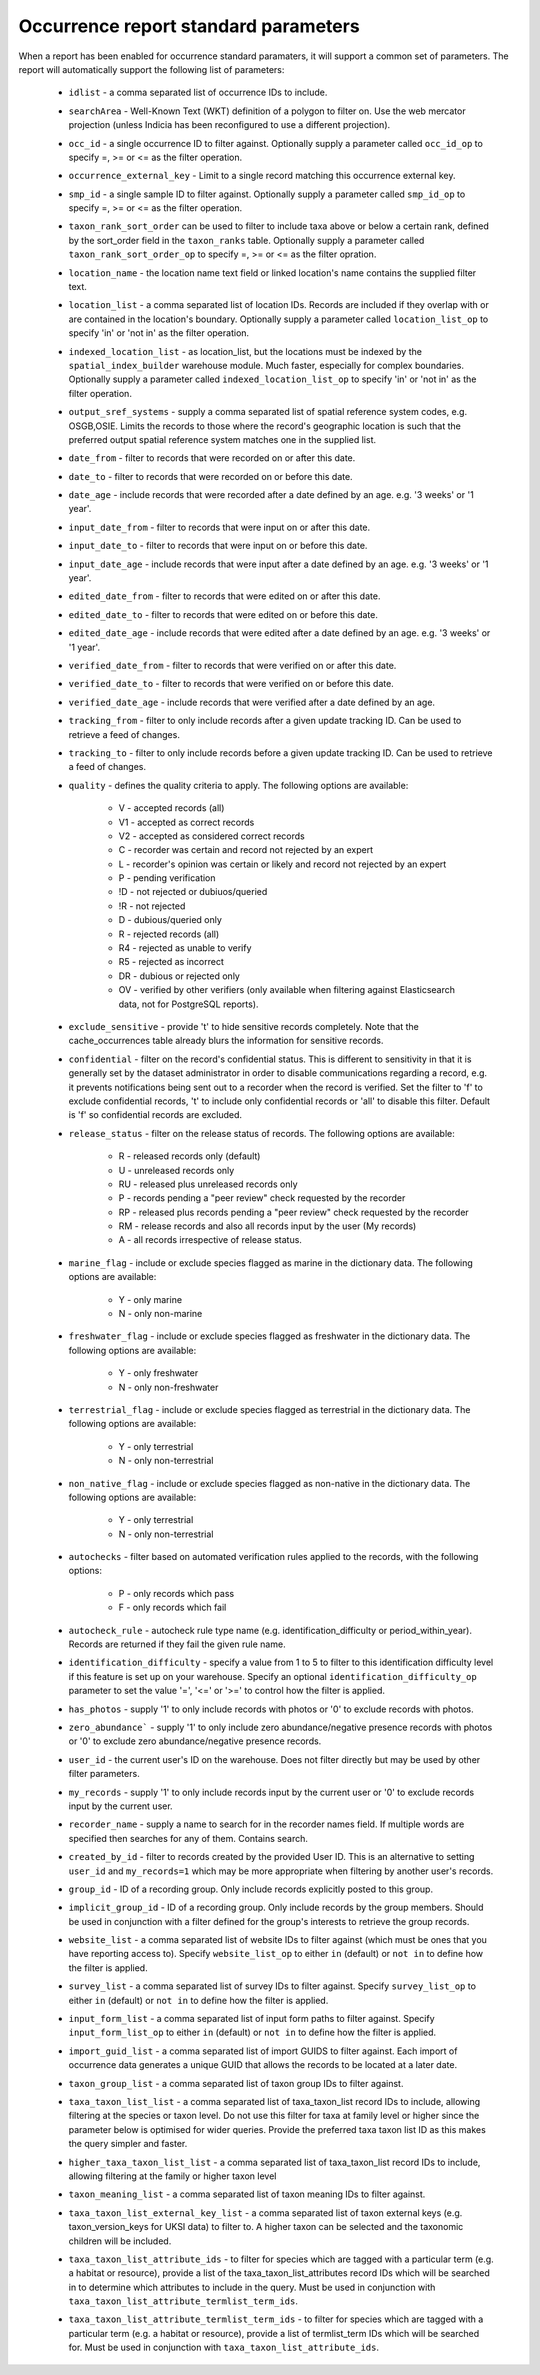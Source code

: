 Occurrence report standard parameters
=====================================

When a report has been enabled for occurrence standard paramaters, it will support a common
set of parameters. The report will automatically support the following list of parameters:

  * ``idlist`` - a comma separated list of occurrence IDs to include.
  * ``searchArea`` - Well-Known Text (WKT) definition of a polygon to filter on. Use the
    web mercator projection (unless Indicia has been reconfigured to use a different
    projection).
  * ``occ_id`` - a single occurrence ID to filter against. Optionally supply a
    parameter called ``occ_id_op`` to specify =, >= or <= as the filter operation.
  * ``occurrence_external_key`` - Limit to a single record matching this occurrence external key.
  * ``smp_id`` - a single sample ID to filter against. Optionally supply a
    parameter called ``smp_id_op`` to specify =, >= or <= as the filter operation.
  * ``taxon_rank_sort_order`` can be used to filter to include taxa above or below a
    certain rank, defined by the sort_order field in the ``taxon_ranks`` table. Optionally
    supply a parameter called ``taxon_rank_sort_order_op`` to specify =, >= or <= as the
    filter opration.
  * ``location_name`` - the location name text field or linked location's name contains the
    supplied filter text.
  * ``location_list`` - a comma separated list of location IDs. Records are included if they
    overlap with or are contained in the location's boundary. Optionally
    supply a parameter called ``location_list_op`` to specify 'in' or 'not in' as the
    filter operation.
  * ``indexed_location_list`` - as location_list, but the locations must be indexed by the
    ``spatial_index_builder`` warehouse module. Much faster, especially for complex
    boundaries. Optionally supply a parameter called ``indexed_location_list_op`` to
    specify 'in' or 'not in' as the filter operation.
  * ``output_sref_systems`` - supply a comma separated list of spatial reference system
    codes, e.g. OSGB,OSIE. Limits the records to those where the record's geographic
    location is such that the preferred output spatial reference system matches one in the
    supplied list.
  * ``date_from`` - filter to records that were recorded on or after this date.
  * ``date_to`` - filter to records that were recorded on or before this date.
  * ``date_age`` - include records that were recorded after a date defined by an age.
    e.g. '3 weeks' or '1 year'.
  * ``input_date_from`` - filter to records that were input on or after this date.
  * ``input_date_to`` - filter to records that were input on or before this date.
  * ``input_date_age`` - include records that were input after a date defined by an age.
    e.g. '3 weeks' or '1 year'.
  * ``edited_date_from`` - filter to records that were edited on or after this date.
  * ``edited_date_to`` - filter to records that were edited on or before this date.
  * ``edited_date_age`` - include records that were edited after a date defined by an age.
    e.g. '3 weeks' or '1 year'.
  * ``verified_date_from`` - filter to records that were verified on or after this date.
  * ``verified_date_to`` - filter to records that were verified on or before this date.
  * ``verified_date_age`` - include records that were verified after a date defined by an age.
  * ``tracking_from`` - filter to only include records after a given update tracking ID.
    Can be used to retrieve a feed of changes.
  * ``tracking_to`` - filter to only include records before a given update tracking ID.
    Can be used to retrieve a feed of changes.
  * ``quality`` - defines the quality criteria to apply. The following options are available:

      * V - accepted records (all)
      * V1 - accepted as correct records
      * V2 - accepted as considered correct records
      * C - recorder was certain and record not rejected by an expert
      * L - recorder's opinion was certain or likely and record not rejected by an expert
      * P - pending verification
      * !D - not rejected or dubiuos/queried
      * !R - not rejected
      * D - dubious/queried only
      * R - rejected records (all)
      * R4 - rejected as unable to verify
      * R5 - rejected as incorrect
      * DR - dubious or rejected only
      * OV - verified by other verifiers (only available when filtering against Elasticsearch data,
        not for PostgreSQL reports).

  * ``exclude_sensitive`` - provide 't' to hide sensitive records completely. Note that the
    cache_occurrences table already blurs the information for sensitive records.
  * ``confidential`` - filter on the record's confidential status. This is different to
    sensitivity in that it is generally set by the dataset administrator in order to
    disable communications regarding a record, e.g. it prevents notifications being sent
    out to a recorder when the record is verified. Set the filter to 'f' to exclude
    confidential records, 't' to include only confidential records or 'all' to disable
    this filter. Default is 'f' so confidential records are excluded.
  * ``release_status`` - filter on the release status of records. The following options
    are available:

      * R - released records only (default)
      * U - unreleased records only
      * RU - released plus unreleased records only
      * P - records pending a "peer review" check requested by the recorder
      * RP - released plus records pending a "peer review" check requested by the recorder
      * RM - release records and also all records input by the user (My records)
      * A - all records irrespective of release status.

  * ``marine_flag`` - include or exclude species flagged as marine in the dictionary data.
    The following options are available:

      * Y - only marine
      * N - only non-marine

  * ``freshwater_flag`` - include or exclude species flagged as freshwater in the dictionary
    data. The following options are available:

      * Y - only freshwater
      * N - only non-freshwater

  * ``terrestrial_flag`` - include or exclude species flagged as terrestrial in the
    dictionary data. The following options are available:

      * Y - only terrestrial
      * N - only non-terrestrial

  * ``non_native_flag`` - include or exclude species flagged as non-native in the dictionary
    data. The following options are available:

      * Y - only terrestrial
      * N - only non-terrestrial

  * ``autochecks`` - filter based on automated verification rules applied to the records, with
    the following options:

      * P - only records which pass
      * F - only records which fail

  * ``autocheck_rule`` - autocheck rule type name (e.g. identification_difficulty or
    period_within_year). Records are returned if they fail the given rule name.
  * ``identification_difficulty`` - specify a value from 1 to 5 to filter to this
    identification difficulty level if this feature is set up on your warehouse. Specify
    an optional ``identification_difficulty_op`` parameter to set the value '=', '<=' or
    '>=' to control how the filter is applied.
  * ``has_photos`` - supply '1' to only include records with photos or '0' to exclude
    records with photos.
  * ``zero_abundance``` - supply '1' to only include zero abundance/negative presence
    records with photos or '0' to exclude zero abundance/negative presence records.
  * ``user_id`` - the current user's ID on the warehouse. Does not filter directly but may
    be used by other filter parameters.
  * ``my_records`` - supply '1' to only include records input by the current user or '0'
    to exclude records input by the current user.
  * ``recorder_name`` - supply a name to search for in the recorder names field. If multiple
    words are specified then searches for any of them. Contains search.
  * ``created_by_id`` - filter to records created by the provided User ID. This is an
    alternative to setting ``user_id`` and ``my_records=1`` which may be more appropriate
    when filtering by another user's records.
  * ``group_id`` - ID of a recording group. Only include records explicitly posted to this group.
  * ``implicit_group_id`` - ID of a recording group. Only include records by the group
    members. Should be used in conjunction with a filter defined for the group's interests
    to retrieve the group records.
  * ``website_list`` - a comma separated list of website IDs to filter against (which must
    be ones that you have reporting access to). Specify ``website_list_op`` to either
    ``in`` (default) or ``not in`` to define how the filter is applied.
  * ``survey_list`` - a comma separated list of survey IDs to filter against. Specify
    ``survey_list_op`` to either ``in`` (default) or ``not in`` to define how the filter
    is applied.
  * ``input_form_list`` - a comma separated list of input form paths to filter against.
    Specify ``input_form_list_op`` to either ``in`` (default) or ``not in`` to define how
    the filter is applied.
  * ``import_guid_list`` - a comma separated list of import GUIDS to filter against. Each
    import of occurrence data generates a unique GUID that allows the records to be
    located at a later date.
  * ``taxon_group_list`` - a comma separated list of taxon group IDs to filter against.
  * ``taxa_taxon_list_list`` - a comma separated list of taxa_taxon_list record IDs to
    include, allowing filtering at the species or taxon level. Do not use this filter for
    taxa at family level or higher since the parameter below is optimised for wider
    queries. Provide the preferred taxa taxon list ID as this makes the query simpler and
    faster.
  * ``higher_taxa_taxon_list_list`` - a comma separated list of taxa_taxon_list record IDs
    to include, allowing filtering at the family or higher taxon level
  * ``taxon_meaning_list`` - a comma separated list of taxon meaning IDs to filter
    against.
  * ``taxa_taxon_list_external_key_list`` - a comma separated list of taxon external keys
    (e.g. taxon_version_keys for UKSI data) to filter to. A higher taxon can be selected and the
    taxonomic children will be included.
  * ``taxa_taxon_list_attribute_ids`` - to filter for species which are tagged with a
    particular term (e.g. a habitat or resource), provide a list of the
    taxa_taxon_list_attributes record IDs which will be searched in to determine which
    attributes to include in the query. Must be used in conjunction with
    ``taxa_taxon_list_attribute_termlist_term_ids``.
  * ``taxa_taxon_list_attribute_termlist_term_ids`` - to filter for species which are
    tagged with a particular term (e.g. a habitat or resource), provide a list of
    termlist_term IDs which will be searched for. Must be used in conjunction with
    ``taxa_taxon_list_attribute_ids``.